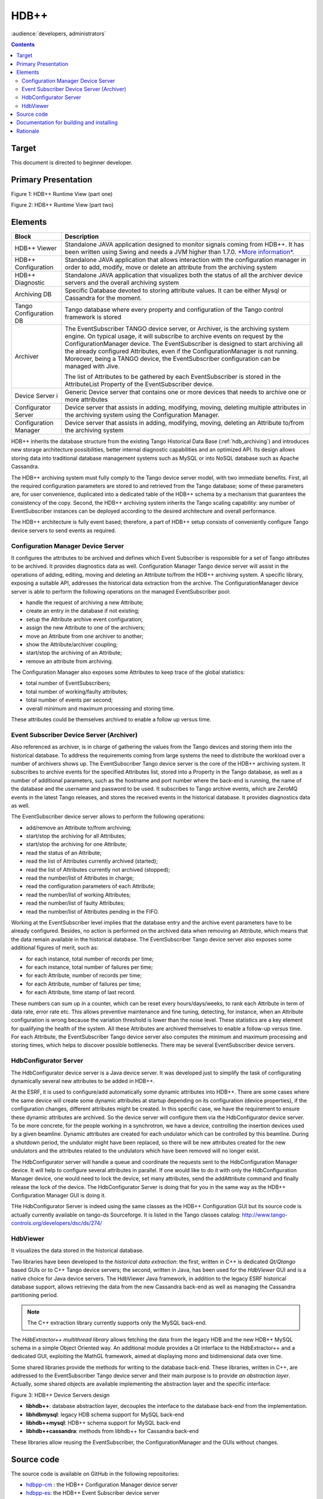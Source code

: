 .. _hdbpp_manual:

HDB++
=====

:audience:`developers, administrators`


.. contents::
   :depth: 3


Target
------

This document is directed to beginner developer.


Primary Presentation
--------------------

|image0|

Figure 1: HDB++ Runtime View (part one)

|image1|

Figure 2: HDB++ Runtime View (part two)



Elements
--------

+--------------------------+-------------------------------------------------------------------------------------------------------------------------------------------------------------------------------------------------------------------------------------------------------------------------------------------------------------------------------------------------------------------------------------------------------------------------------------+
| **Block**                | **Description**                                                                                                                                                                                                                                                                                                                                                                                                                     |
+==========================+=====================================================================================================================================================================================================================================================================================================================================================================================================================================+
| HDB++ Viewer             | Standalone JAVA application designed to monitor signals coming from HDB++. It has been written using Swing and needs a JVM higher than 1.7.0. `*More information* <http://www.esrf.eu/computing/cs/tango/tango_doc/hdb_viewer/index.html>`__.                                                                                                                                                                                       |
+--------------------------+-------------------------------------------------------------------------------------------------------------------------------------------------------------------------------------------------------------------------------------------------------------------------------------------------------------------------------------------------------------------------------------------------------------------------------------+
| HDB++ Configuration      | Standalone JAVA application that allows interaction with the configuration manager in order to add, modify, move or delete an attribute from the archiving system                                                                                                                                                                                                                                                                   |
+--------------------------+-------------------------------------------------------------------------------------------------------------------------------------------------------------------------------------------------------------------------------------------------------------------------------------------------------------------------------------------------------------------------------------------------------------------------------------+
| HDB++ Diagnostic         | Standalone JAVA application that visualizes both the status of all the archiver device servers and the overall archiving system                                                                                                                                                                                                                                                                                                     |
+--------------------------+-------------------------------------------------------------------------------------------------------------------------------------------------------------------------------------------------------------------------------------------------------------------------------------------------------------------------------------------------------------------------------------------------------------------------------------+
| Archiving DB             | Specific Database devoted to storing attribute values. It can be either Mysql or Cassandra for the moment.                                                                                                                                                                                                                                                                                                                          |
+--------------------------+-------------------------------------------------------------------------------------------------------------------------------------------------------------------------------------------------------------------------------------------------------------------------------------------------------------------------------------------------------------------------------------------------------------------------------------+
| Tango Configuration DB   | Tango database where every property and configuration of the Tango control framework is stored                                                                                                                                                                                                                                                                                                                                      |
+--------------------------+-------------------------------------------------------------------------------------------------------------------------------------------------------------------------------------------------------------------------------------------------------------------------------------------------------------------------------------------------------------------------------------------------------------------------------------+
| Archiver                 | The EventSubscriber TANGO device server, or Archiver, is the archiving system engine. On typical usage, it will subscribe to archive events on request by the ConfigurationManager device. The EventSubscriber is designed to start archiving all the already configured Attributes, even if the ConfigurationManager is not running. Moreover, being a TANGO device, the EventSubscriber configuration can be managed with Jive.   |
|                          |                                                                                                                                                                                                                                                                                                                                                                                                                                     |
|                          | The list of Attributes to be gathered by each EventSubscriber is stored in the AttributeList Property of the EventSubscriber device.                                                                                                                                                                                                                                                                                                |
+--------------------------+-------------------------------------------------------------------------------------------------------------------------------------------------------------------------------------------------------------------------------------------------------------------------------------------------------------------------------------------------------------------------------------------------------------------------------------+
| Device Server i          | Generic Device server that contains one or more devices that needs to archive one or more attributes                                                                                                                                                                                                                                                                                                                                |
+--------------------------+-------------------------------------------------------------------------------------------------------------------------------------------------------------------------------------------------------------------------------------------------------------------------------------------------------------------------------------------------------------------------------------------------------------------------------------+
| Configurator Server      | Device server that assists in adding, modifying, moving, deleting multiple attributes in the archiving system using the Configuration Manager.                                                                                                                                                                                                                                                                                      |
+--------------------------+-------------------------------------------------------------------------------------------------------------------------------------------------------------------------------------------------------------------------------------------------------------------------------------------------------------------------------------------------------------------------------------------------------------------------------------+
| Configuration Manager    | Device server that assists in adding, modifying, moving, deleting an Attribute to/from the archiving system                                                                                                                                                                                                                                                                                                                         |
+--------------------------+-------------------------------------------------------------------------------------------------------------------------------------------------------------------------------------------------------------------------------------------------------------------------------------------------------------------------------------------------------------------------------------------------------------------------------------+



HDB++ inherits the database structure from the existing Tango Historical Data Base (:ref:`hdb_archiving`) and introduces new storage architecture possibilities, better internal diagnostic capabilities and an optimized API. Its design allows storing data into traditional database management systems such as MySQL or into NoSQL database such as Apache Cassandra.

The HDB++ archiving system must fully comply to the Tango device server model, with two immediate benefits. First, all the required configuration parameters are stored to and retrieved from the Tango database; some of these parameters are, for user convenience, duplicated into a dedicated table of the HDB++ schema by a mechanism that guarantees the consistency of the copy. Second, the HDB++ archiving system inherits the Tango scaling capability: any number of EventSubscriber instances  can be deployed according to the desired architecture and overall performance.

The HDB++ architecture is fully event based; therefore, a part of HDB++ setup consists of conveniently configure Tango device servers to send events as required.



Configuration Manager Device Server
***********************************

It configures the attributes to be archived and defines which Event Subscriber is responsible for a set of Tango attributes to be archived. It provides diagnostics data as well.
Configuration Manager Tango device server will assist in the operations of adding, editing, moving and deleting an Attribute to/from the HDB++ archiving system. A specific library, exposing a suitable API, addresses the historical data extraction from the archive.
The ConfigurationManager device server is able to perform the following operations on the managed EventSubscriber pool:

* handle the request of archiving a new Attribute;
* create an entry in the database if not existing;
* setup the Attribute archive event configuration;
* assign the new Attribute to one of the archivers;
* move an Attribute from one archiver to another;
* show the Attribute/archiver coupling;
* start/stop the archiving of an Attribute;
* remove an attribute from archiving.

The Configuration Manager also exposes some Attributes to keep trace of the global statistics:

* total number of EventSubscribers;
* total number of working/faulty attributes;
* total number of events per second;
* overall minimum and maximum processing and storing time.
These attributes could be themselves archived to enable a follow up versus time.


Event Subscriber Device Server (Archiver)
*****************************************

Also referenced as archiver, is in charge of gathering the values from the Tango devices and storing them into the historical database. To address the requirements coming from large systems the need to distribute the workload over a number of archivers shows up.
The EventSubscriber Tango device server is the core of the HDB++ archiving system. It subscribes to archive events for the specified Attributes list, stored into a Property in the Tango database,
as well as a number of additional parameters, such as the hostname and port number where the back-end is running, the name of the database and the username and password to be used. It subscribes to Tango archive events, which are ZeroMQ events in the latest Tango releases,
and stores the received events in the historical database. It provides diagnostics data as well.

The EventSubscriber device server allows to perform the following operations:

* add/remove an Attribute to/from archiving;
* start/stop the archiving for all Attributes;
* start/stop the archiving for one Attribute;
* read the status of an Attribute;
* read the list of Attributes currently archived (started);
* read the list of Attributes currently not archived (stopped);
* read the number/list of Attributes in charge;
* read the configuration parameters of each Attribute;
* read the number/list of working Attributes;
* read the number/list of faulty Attributes;
* read the number/list of Attributes pending in the FIFO.


Working at the EventSubscriber level implies that the database entry and the archive event parameters have to be already configured. Besides, no action is performed on the archived data when removing an Attribute, which means that the data remain available in the historical database.
The EventSubscriber Tango device server also exposes some additional figures of merit, such as:

* for each instance, total number of records per time;
* for each instance, total number of failures per time;
* for each Attribute, number of records per time;
* for each Attribute, number of failures per time;
* for each Attribute, time stamp of last record.
These numbers can sum up in a counter, which can be reset every hours/days/weeks, to rank each Attribute in term of data rate, error rate etc. This allows preventive maintenance and fine tuning, detecting, for instance, when an Attribute configuration is wrong because the variation threshold is
lower than the noise level. These statistics are a key element for qualifying the health of the system. All these Attributes are archived themselves to enable a follow-up versus time. For each Attribute, the EventSubscriber Tango device server also computes the minimum and maximum processing and storing times, which helps to discover possible bottlenecks.
There may be several EventSubscriber device servers.



HdbConfigurator Server
**********************
The HdbConfigurator device server is a Java device server.
It was developed just to simplify the task of configurating dynamically several new attributes to be added in HDB++.

At the ESRF, it is used to configure/add automatically some dynamic attributes into HDB++. There are some cases where the same device will create some dynamic attributes at
startup depending on its configuration (device properties), if the configuration changes, different attributes might be created.
In this specific case, we have the requirement to ensure these dynamic attributes are archived. So the device server will configure them via the HdbConfigurator device server.
To be more concrete, for the people working in a synchrotron, we have a device, controlling the insertion devices used by a given beamline.
Dynamic attributes are created for each undulator which can be controlled by this beamline.
During a shutdown period, the undulator might have been replaced, so there will be new attributes created for the new undulators and
the attributes related to the undulators which have been removed will no longer exist.

The HdbConfigurator server will handle a queue and coordinate the requests sent to the HdbConfiguration Manager device.
It will help to configure several attributes in parallel. If one would like to do it with only the HdbConfiguration Manager device,
one would need to lock the device, set many attributes, send the addAttribute command and finally release the lock of the device.
The HdbConfigurator Server is doing that for you in the same way as the HDB++ Configuration Manager GUI is doing it.

THe HdbConfigurator Server is indeed using the same classes as the HDB++ Configuration GUI but its source code is actually currently available on tango-ds Sourceforge.
It is listed in the Tango classes catalog:
http://www.tango-controls.org/developers/dsc/ds/274/





HdbViewer
*********
It visualizes the data stored in the historical database.

Two libraries have been developed to the *historical data extraction*: the first, written in C++
is dedicated *Qt/Qtango* based GUIs or to C++ Tango device servers; the second,
written in Java, has been used for the *HdbViewer* GUI and is a native choice for Java device servers.
The HdbViewer Java framework, in addition to the legacy ESRF historical database support,
allows retrieving the data from the new Cassandra back-end as well as managing the Cassandra
partitioning period.

.. note::
    The C++ extraction library currently supports only the MySQL back-end.

The *HdbExtractor++ multithread library* allows fetching the data from the legacy HDB and the new HDB++ MySQL schema in a simple Object Oriented way. An additional module provides a Qt interface to the HdbExtractor++ and a dedicated GUI, exploiting the MathGL framework, aimed
at displaying mono and bidimensional data over time.


Some shared libraries provide the methods for writing to the database back-end.
These libraries, written in C++, are addressed to the EventSubscriber Tango device server and
their main purpose is to provide *an abstraction layer*. Actually, some shared objects are available
implementing the abstraction layer and the specific interface:

|image2|

Figure 3: HDB++ Device Servers design


* **libhdb++**: database abstraction layer, decouples the interface to the database back-end from the implementation.
* **libhdbmysql**: legacy HDB schema support for MySQL back-end
* **libhdb++mysql**: HDB++ schema support for MySQL back-end
* **libhdb++cassandra**: methods from libhdb++ for Cassandra back-end
These libraries allow reusing the EventSubscriber, the ConfigurationManager and the GUIs without changes.


Source code
-----------

The source code is available on GitHub in the following repositories:

.. _hdbpp-cm: https://github.com/tango-controls-hdbpp/hdbpp-cm
.. _hdbpp-es: https://github.com/tango-controls-hdbpp/hdbpp-es
.. _hdbpp-cm-es: https://github.com/tango-controls-hdbpp/hdbpp-cm-es
.. _libhdbpp: https://github.com/tango-controls-hdbpp/libhdbpp
.. _libhdbpp-mysql: https://github.com/tango-controls-hdbpp/libhdbpp-mysql
.. _libhdbpp-mysql-legacy: https://github.com/tango-controls-hdbpp/libhdbpp-mysql-legacy
.. _libhdbpp-cassandra: https://github.com/tango-controls-hdbpp/libhdbpp-cassandra
.. _CassandraMonitor: https://github.com/tango-controls-hdbpp/CassandraMonitor
.. _hdbpp-configurator: https://github.com/tango-controls-hdbpp/hdbpp-configurator
.. _hdbpp-viewer: https://github.com/tango-controls-hdbpp/hdbpp-viewer
.. _libhdbpp-extraction-java: https://github.com/tango-controls-hdbpp/libhdbpp-extraction-java
.. _libhdbpp-extraction-cpp: https://github.com/tango-controls-hdbpp/libhdbpp-extraction-cpp
.. _eGiga2m: https://github.com/luciozambon/eGiga2m

* hdbpp-cm_ : the HDB++ Configuration Manager device server
* hdbpp-es_: the HDB++ Event Subscriber device server
* hdbpp-cm-es_: Device server able to export HDB++ Event Subscriber and Configuration Manager devices in the same device server. It is a multiclass Tango device server capable of both CongigurationManager and EventSubscriber devices. Can be used in place of hdbpp-cm and hdbpp-es devices.
* libhdbpp_: the HDB++ insertion (abstract) library
* libhdbpp-mysql_: the HDB++ insertion library for MySQL backend
* libhdbpp-mysql-legacy_: the HDB++ insertion library for MySQL backend using the old Tango HDB database schema
* libhdbpp-cassandra_: the HDB++ insertion library for Cassandra backend
* CassandraMonitor_: A Java client/server to monitor cassandra nodes using jmx calls.
* hdbpp-configurator_: the HDB++ Configuration GUI (in Java).
* hdbpp-viewer_: the HDB++ Viewer GUI (in Java)
* libhdbpp-extraction-java_: HDB++ Java extraction library
* libhdbpp-extraction-cpp_: HDB++ C++ extraction library
* eGiga2m_: Web graphic data viewer able to show HDB++ data

.. note::
    Please, find README file in each repository. It contains a lot of necessary information.



Documentation for building and installing
-----------------------------------------

The documentation for building and installing many of the components is available on the
different git repositories from https://github.com/tango-controls-hdbpp Github organization.


Please, have a look at the README files from the different git repositories
(For instance: https://github.com/tango-controls-hdbpp/hdbpp-cm-es).
They explain how to install the HDB++ libraries as well as the device servers.

The latest versions of *hdbpp-es* and *hdbpp-cm* are now loading dynamically (using dlopen) the HDB++ library used for MySQL/legacy HDB schema, MySQL HDB++ schema, Cassandra.


.. note::
    -v5 can be used to see the DEBUG messages coming from the Tango library itself too. It also sets the logging level of the device to DEBUG.
    -v4 can be used to see the DEBUG messages coming from the Tango devices themselves.
    By doing this, DEBUG level logs will be printed on your terminal.
    For example, command on terminal: ./hdb++es-srv 01 -v5

.. note::
    In recent versions of *libhdb++cassandra* library, there are some configuration parameters to adjust libhdb++cassandra library log level and the cassandra driver log level.
    These configuration parameters are parameters of LibConfiguration Tango class or device property.
    These parameters are named differently depending on the version of the library used (logging_enabled or logging_level and cassandra_driver_log_level)


Rationale
---------

The HBD++ archiving system is built on top of the Tango Event model
which provides a specific event for archiving, this is the **archive
event**. The archive events are configured with three attributes
properties:

-  **archive\_abs\_change:** a Property of up to 2 values, positive and
       negative delta, that specifies the absolute change with respect
       to the previous Attribute value, which triggered the event. If
       only one value is specified it is used for both positive and
       negative change. If no thresholds are specified then the relative
       change is used.

-  **archive\_rel\_change**: a Property of up to 2 values, positive and
       negative delta, that specifies the relative change with respect
       to the previous Attribute value, which triggered the event. If
       only one value is specified it is used for both positive and
       negative change. If no thresholds are specified archive events
       are not sent on value change.

-  **archive\_period**: the time between which periodic archive events
       are sent, in milliseconds. If no period is specified no periodic
       archive events are sent.

Usually it is composed of several TANGO device servers (Archiver aka
EventSubscriber), but there must be at least one device server. Each
EventSubscriber device is in charge of archiving a number of attributes
from a number of devices. The number of EventSubscriber TANGO devices to
deploy and the number of TANGO devices/Attributes in charge of each
subscriber is not bounded and depends on the desired performance.

The ConfigurationManager device server manages a pool of
EventSubscribers; the list is stored in the ArchiverList property of
each ConfigurationManager device, and is updated via the ArchiverAdd,
ArchiverRemove and AttributeSetArchiver commands. The list is stored in
the ArchiverList device Property of the ConfigurationManager device
using the FQDN syntax. This tells the ConfigurationManager everything
which is needed to connect to the managed EventSubscribers: protocol,
host, port and device name. Figure 5 shows a screenshot of the
ArchiverList Property of a ConfigurationManager device instance; in this
case all the managed EventSubscriber devices belong to the same TANGO
facility (srv-tango-srf.fcs.elettra.trieste.it:20000).

More information is available in :ref:`hdbpp_service`.

.. |image0| image:: HDB-plus-plus/image2.png
   :width: 6.26772in
   :height: 3.37500in
.. |image1| image:: HDB-plus-plus/image4.png
   :width: 6.26772in
   :height: 3.62500in
.. |image2| image:: HDB-plus-plus/libs.png
   :width: 6.26772in
   :height: 3.62500in
